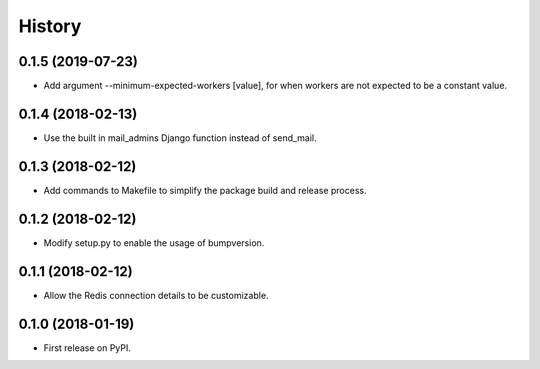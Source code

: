 .. :changelog:

History
-------

0.1.5 (2019-07-23)
++++++++++++++++++

* Add argument --minimum-expected-workers [value], for when workers are not expected to be a constant value.

0.1.4 (2018-02-13)
++++++++++++++++++

* Use the built in mail_admins Django function instead of send_mail.

0.1.3 (2018-02-12)
++++++++++++++++++

* Add commands to Makefile to simplify the package build and release process.

0.1.2 (2018-02-12)
++++++++++++++++++

* Modify setup.py to enable the usage of bumpversion.

0.1.1 (2018-02-12)
++++++++++++++++++

* Allow the Redis connection details to be customizable.

0.1.0 (2018-01-19)
++++++++++++++++++

* First release on PyPI.
